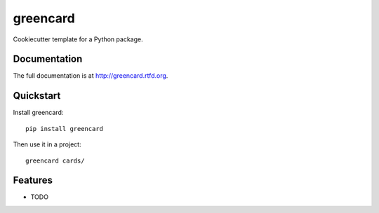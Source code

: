 =============================
greencard
=============================

.. image:: https://badge.fury.io/py/greencard.png
    :target: http://badge.fury.io/py/greencard
    
.. image:: https://travis-ci.org/Nekroze/greencard.png?branch=master
        :target: https://travis-ci.org/Nekroze/greencard

.. image:: https://pypip.in/d/greencard/badge.png
        :target: https://crate.io/packages/greencard?version=latest


Cookiecutter template for a Python package.

Documentation
-------------

The full documentation is at http://greencard.rtfd.org.

Quickstart
----------

Install greencard::

    pip install greencard

Then use it in a project::

    greencard cards/

Features
--------

* TODO
